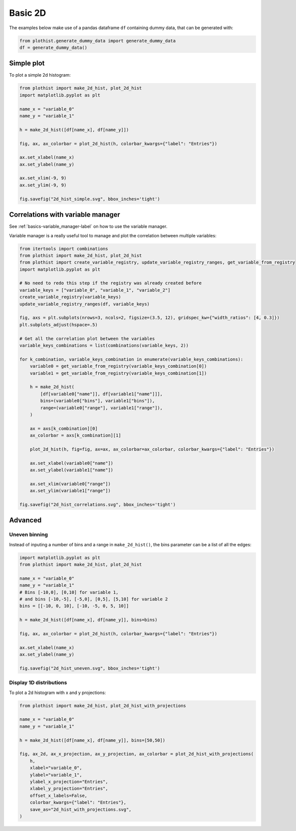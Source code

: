 .. _basics-2d_hist-label:

========
Basic 2D
========

The examples below make use of a pandas dataframe ``df`` containing dummy data, that can be generated with:

.. code-block:: python

    from plothist.generate_dummy_data import generate_dummy_data
    df = generate_dummy_data()


Simple plot
===========

To plot a simple 2d histogram:

.. code-block:: python

    from plothist import make_2d_hist, plot_2d_hist
    import matplotlib.pyplot as plt

    name_x = "variable_0"
    name_y = "variable_1"

    h = make_2d_hist([df[name_x], df[name_y]])

    fig, ax, ax_colorbar = plot_2d_hist(h, colorbar_kwargs={"label": "Entries"})

    ax.set_xlabel(name_x)
    ax.set_ylabel(name_y)

    ax.set_xlim(-9, 9)
    ax.set_ylim(-9, 9)

    fig.savefig("2d_hist_simple.svg", bbox_inches='tight')

.. image:: ../img/2d_hist_simple.svg
   :alt: Simple 2d hist
   :width: 500


Correlations with variable manager
==================================

See :ref:`basics-variable_manager-label` on how to use the variable manager.

Variable manager is a really useful tool to manage and plot the correlation between multiple variables:

.. code-block:: python

    from itertools import combinations
    from plothist import make_2d_hist, plot_2d_hist
    from plothist import create_variable_registry, update_variable_registry_ranges, get_variable_from_registry
    import matplotlib.pyplot as plt

    # No need to redo this step if the registry was already created before
    variable_keys = ["variable_0", "variable_1", "variable_2"]
    create_variable_registry(variable_keys)
    update_variable_registry_ranges(df, variable_keys)

    fig, axs = plt.subplots(nrows=3, ncols=2, figsize=(3.5, 12), gridspec_kw={"width_ratios": [4, 0.3]})
    plt.subplots_adjust(hspace=.5)

    # Get all the correlation plot between the variables
    variable_keys_combinations = list(combinations(variable_keys, 2))

    for k_combination, variable_keys_combination in enumerate(variable_keys_combinations):
        variable0 = get_variable_from_registry(variable_keys_combination[0])
        variable1 = get_variable_from_registry(variable_keys_combination[1])

        h = make_2d_hist(
            [df[variable0["name"]], df[variable1["name"]]],
            bins=(variable0["bins"], variable1["bins"]),
            range=(variable0["range"], variable1["range"]),
        )

        ax = axs[k_combination][0]
        ax_colorbar = axs[k_combination][1]

        plot_2d_hist(h, fig=fig, ax=ax, ax_colorbar=ax_colorbar, colorbar_kwargs={"label": "Entries"})

        ax.set_xlabel(variable0["name"])
        ax.set_ylabel(variable1["name"])

        ax.set_xlim(variable0["range"])
        ax.set_ylim(variable1["range"])

    fig.savefig("2d_hist_correlations.svg", bbox_inches='tight')

.. image:: ../img/2d_hist_correlations.svg
   :alt: Simple 2d hist
   :width: 200


Advanced
========


Uneven binning
------------

Instead of inputing a number of bins and a range in ``make_2d_hist()``, the bins parameter can be a list of all the edges:

.. code-block:: python

    import matplotlib.pyplot as plt
    from plothist import make_2d_hist, plot_2d_hist

    name_x = "variable_0"
    name_y = "variable_1"
    # Bins [-10,0], [0,10] for variable 1,
    # and bins [-10,-5], [-5,0], [0,5], [5,10] for variable 2
    bins = [[-10, 0, 10], [-10, -5, 0, 5, 10]]

    h = make_2d_hist([df[name_x], df[name_y]], bins=bins)

    fig, ax, ax_colorbar = plot_2d_hist(h, colorbar_kwargs={"label": "Entries"})

    ax.set_xlabel(name_x)
    ax.set_ylabel(name_y)

    fig.savefig("2d_hist_uneven.svg", bbox_inches='tight')


.. image:: ../img/2d_hist_uneven.svg
   :alt: 2d hist with uneven binning
   :width: 500



Display 1D distributions
------------------------

To plot a 2d histogram with x and y projections:

.. code-block:: python

    from plothist import make_2d_hist, plot_2d_hist_with_projections

    name_x = "variable_0"
    name_y = "variable_1"

    h = make_2d_hist([df[name_x], df[name_y]], bins=[50,50])

    fig, ax_2d, ax_x_projection, ax_y_projection, ax_colorbar = plot_2d_hist_with_projections(
        h,
        xlabel="variable_0",
        ylabel="variable_1",
        ylabel_x_projection="Entries",
        xlabel_y_projection="Entries",
        offset_x_labels=False,
        colorbar_kwargs={"label": "Entries"},
        save_as="2d_hist_with_projections.svg",
    )

.. image:: ../img/2d_hist_with_projections.svg
   :alt: 2d hist with x and y projections
   :width: 500
